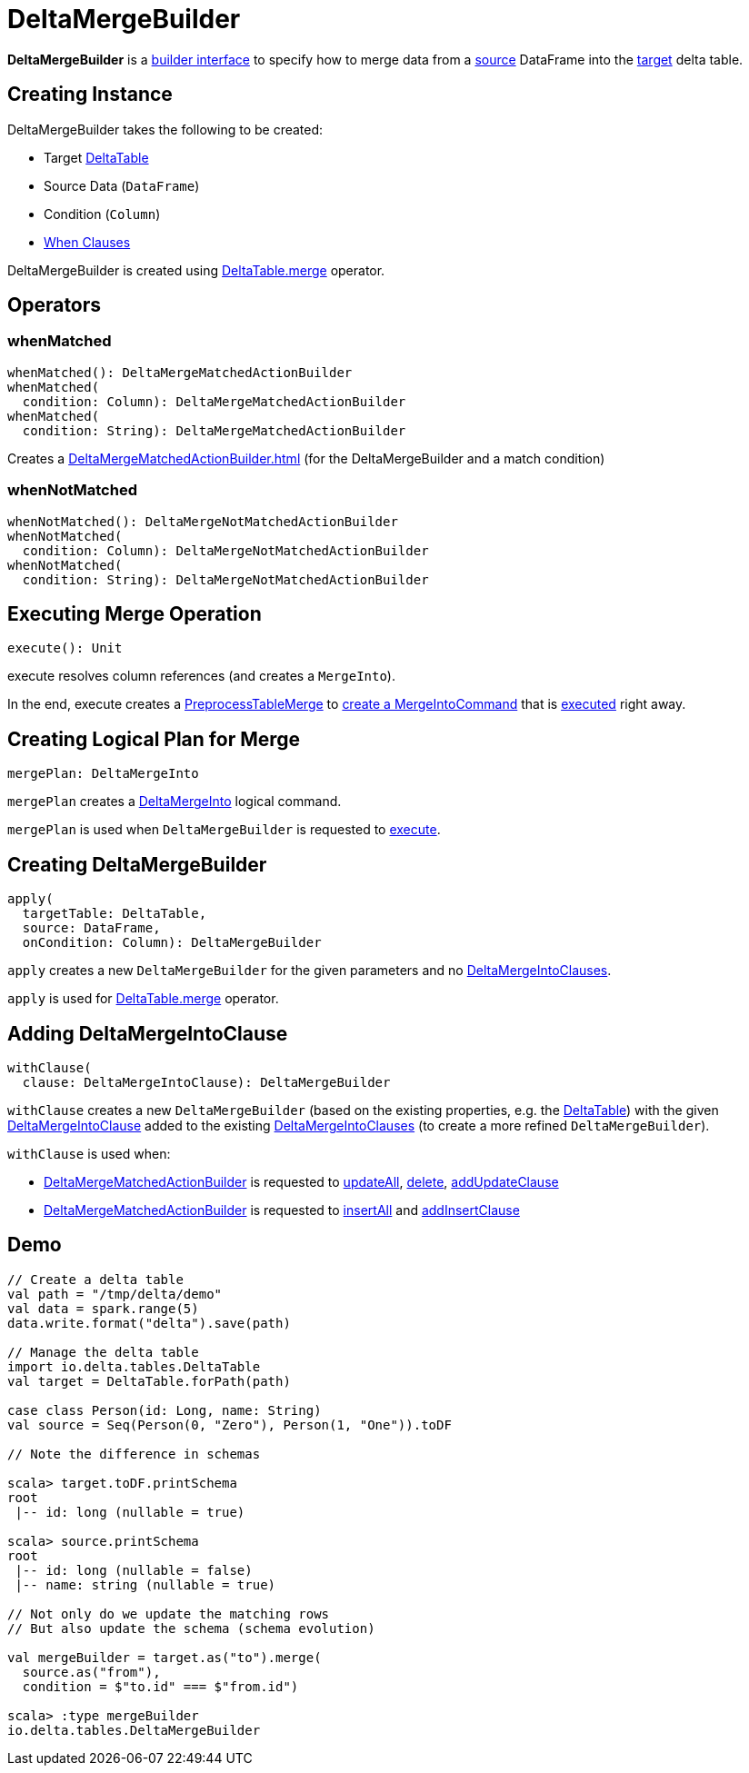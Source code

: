 = DeltaMergeBuilder

*DeltaMergeBuilder* is a <<operators, builder interface>> to specify how to merge data from a <<source, source>> DataFrame into the <<targetTable, target>> delta table.

== [[creating-instance]] Creating Instance

DeltaMergeBuilder takes the following to be created:

* [[targetTable]] Target <<DeltaTable.adoc#, DeltaTable>>
* [[source]] Source Data (`DataFrame`)
* [[onCondition]] Condition (`Column`)
* [[whenClauses]] xref:DeltaMergeIntoClause.adoc[When Clauses]

DeltaMergeBuilder is created using xref:DeltaTable.adoc#merge[DeltaTable.merge] operator.

== [[operators]] Operators

=== [[whenMatched]] whenMatched

[source, scala]
----
whenMatched(): DeltaMergeMatchedActionBuilder
whenMatched(
  condition: Column): DeltaMergeMatchedActionBuilder
whenMatched(
  condition: String): DeltaMergeMatchedActionBuilder
----

Creates a xref:DeltaMergeMatchedActionBuilder.adoc[] (for the DeltaMergeBuilder and a match condition)

=== [[whenNotMatched]] whenNotMatched

[source, scala]
----
whenNotMatched(): DeltaMergeNotMatchedActionBuilder
whenNotMatched(
  condition: Column): DeltaMergeNotMatchedActionBuilder
whenNotMatched(
  condition: String): DeltaMergeNotMatchedActionBuilder
----

== [[execute]] Executing Merge Operation

[source, scala]
----
execute(): Unit
----

execute resolves column references (and creates a `MergeInto`).

In the end, execute creates a <<PreprocessTableMerge.adoc#, PreprocessTableMerge>> to <<PreprocessTableMerge.adoc#apply, create a MergeIntoCommand>> that is <<MergeIntoCommand.adoc#run, executed>> right away.

== [[mergePlan]] Creating Logical Plan for Merge

[source, scala]
----
mergePlan: DeltaMergeInto
----

`mergePlan` creates a xref:DeltaMergeInto.adoc[DeltaMergeInto] logical command.

`mergePlan` is used when `DeltaMergeBuilder` is requested to <<execute, execute>>.

== [[apply]] Creating DeltaMergeBuilder

[source, scala]
----
apply(
  targetTable: DeltaTable,
  source: DataFrame,
  onCondition: Column): DeltaMergeBuilder
----

`apply` creates a new `DeltaMergeBuilder` for the given parameters and no <<whenClauses, DeltaMergeIntoClauses>>.

`apply` is used for xref:DeltaTable.adoc#merge[DeltaTable.merge] operator.

== [[withClause]] Adding DeltaMergeIntoClause

[source, scala]
----
withClause(
  clause: DeltaMergeIntoClause): DeltaMergeBuilder
----

`withClause` creates a new `DeltaMergeBuilder` (based on the existing properties, e.g. the <<targetTable, DeltaTable>>) with the given xref:DeltaMergeIntoClause.adoc[DeltaMergeIntoClause] added to the existing <<whenClauses, DeltaMergeIntoClauses>> (to create a more refined `DeltaMergeBuilder`).

`withClause` is used when:

* xref:DeltaMergeMatchedActionBuilder.adoc[DeltaMergeMatchedActionBuilder] is requested to xref:DeltaMergeMatchedActionBuilder.adoc#updateAll[updateAll], xref:DeltaMergeMatchedActionBuilder.adoc#delete[delete], xref:DeltaMergeMatchedActionBuilder.adoc#addUpdateClause[addUpdateClause]
* xref:DeltaMergeNotMatchedActionBuilder.adoc[DeltaMergeMatchedActionBuilder] is requested to xref:DeltaMergeNotMatchedActionBuilder.adoc#insertAll[insertAll] and xref:DeltaMergeNotMatchedActionBuilder.adoc#addInsertClause[addInsertClause]

== [[demo]] Demo

[source,plaintext]
----
// Create a delta table
val path = "/tmp/delta/demo"
val data = spark.range(5)
data.write.format("delta").save(path)

// Manage the delta table
import io.delta.tables.DeltaTable
val target = DeltaTable.forPath(path)

case class Person(id: Long, name: String)
val source = Seq(Person(0, "Zero"), Person(1, "One")).toDF

// Note the difference in schemas

scala> target.toDF.printSchema
root
 |-- id: long (nullable = true)

scala> source.printSchema
root
 |-- id: long (nullable = false)
 |-- name: string (nullable = true)

// Not only do we update the matching rows
// But also update the schema (schema evolution)

val mergeBuilder = target.as("to").merge(
  source.as("from"),
  condition = $"to.id" === $"from.id")

scala> :type mergeBuilder
io.delta.tables.DeltaMergeBuilder
----
